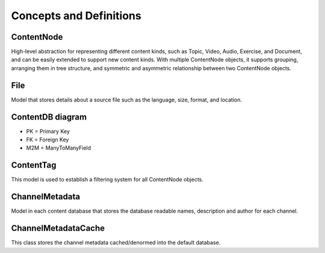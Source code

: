 Concepts and Definitions
========================

ContentNode
-----------

High-level abstraction for representing different content kinds, such as Topic, Video, Audio, Exercise, and Document, and can be easily extended to support new content kinds. With multiple ContentNode objects, it supports grouping, arranging them in tree structure, and symmetric and asymmetric relationship between two ContentNode objects.

File
----

Model that stores details about a source file such as the language, size, format, and location.

ContentDB diagram
-----------------
.. image:: ./content_distributed_db.png
.. Source: https://www.draw.io/#G0B5xDzmtBJIQlNlEybldiODJqUHM

* PK = Primary Key
* FK = Foreign Key
* M2M = ManyToManyField

ContentTag
----------

This model is used to establish a filtering system for all ContentNode objects.


ChannelMetadata
---------------

Model in each content database that stores the database readable names, description and author for each channel.

ChannelMetadataCache
--------------------
This class stores the channel metadata cached/denormed into the default database.
